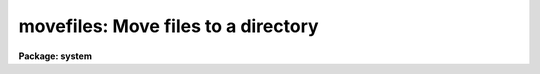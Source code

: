 .. _movefiles:

movefiles: Move files to a directory
====================================

**Package: system**

.. raw:: html

  </tr></table><p>
  <h3>Name</h3>
  <!-- BeginSection: 'NAME' -->
  <p>
  movefiles -- move files to a directory
  </p>
  <!-- EndSection:   'NAME' -->
  <h3>Usage</h3>
  <!-- BeginSection: 'USAGE' -->
  <p>
  movefiles files directory
  </p>
  <!-- EndSection:   'USAGE' -->
  <h3>Parameters</h3>
  <!-- BeginSection: 'PARAMETERS' -->
  <dl>
  <dt><b>files</b></dt>
  <!-- Sec='PARAMETERS' Level=0 Label='files' Line='files' -->
  <dd>A template specifying the file or files to be moved.
  </dd>
  </dl>
  <dl>
  <dt><b>directory</b></dt>
  <!-- Sec='PARAMETERS' Level=0 Label='directory' Line='directory' -->
  <dd>The directory to which the files are to be moved.
  </dd>
  </dl>
  <dl>
  <dt><b>verbose = no</b></dt>
  <!-- Sec='PARAMETERS' Level=0 Label='verbose' Line='verbose = no' -->
  <dd>If set to <tt>"yes"</tt>, tell user as each file is moved.
  </dd>
  </dl>
  <!-- EndSection:   'PARAMETERS' -->
  <h3>Description</h3>
  <!-- BeginSection: 'DESCRIPTION' -->
  <p>
  This routine moves the specified files to the named directory.
  If a subdirectory and a logical directory both exist with the same
  name as the destination directory, the subdirectory is used.
  </p>
  <!-- EndSection:   'DESCRIPTION' -->
  <h3>Examples</h3>
  <!-- BeginSection: 'EXAMPLES' -->
  <p>
  1. Move all files whose names start with `im' and end with `ab' to
  the directory `dir'.  Since <tt>"verbose"</tt> defaults to <tt>"no"</tt>, do the work silently.
  </p>
  <p>
  	cl&gt; movefiles im*ab dir
  </p>
  <p>
  2. Move all files in the current directory into the directory one level up.
  </p>
  <p>
  	cl&gt; move * ..
  </p>
  <!-- EndSection:   'EXAMPLES' -->
  <h3>See also</h3>
  <!-- BeginSection: 'SEE ALSO' -->
  <p>
  copy, rename
  </p>
  
  <!-- EndSection:    'SEE ALSO' -->
  
  <!-- Contents: 'NAME' 'USAGE' 'PARAMETERS' 'DESCRIPTION' 'EXAMPLES' 'SEE ALSO'  -->
  

